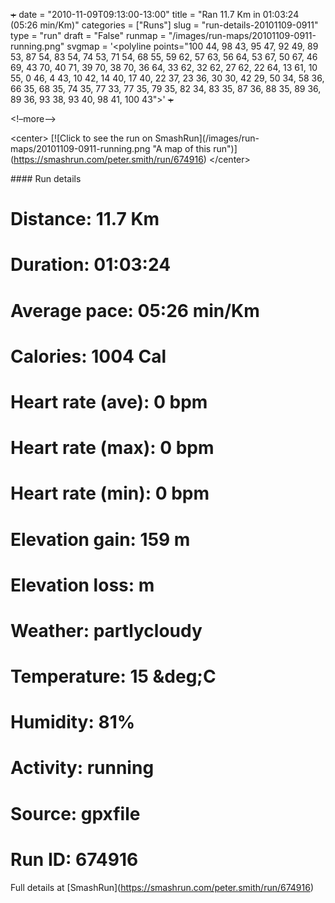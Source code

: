 +++
date = "2010-11-09T09:13:00-13:00"
title = "Ran 11.7 Km in 01:03:24 (05:26 min/Km)"
categories = ["Runs"]
slug = "run-details-20101109-0911"
type = "run"
draft = "False"
runmap = "/images/run-maps/20101109-0911-running.png"
svgmap = '<polyline points="100 44, 98 43, 95 47, 92 49, 89 53, 87 54, 83 54, 74 53, 71 54, 68 55, 59 62, 57 63, 56 64, 53 67, 50 67, 46 69, 43 70, 40 71, 39 70, 38 70, 36 64, 33 62, 32 62, 27 62, 22 64, 13 61, 10 55, 0 46, 4 43, 10 42, 14 40, 17 40, 22 37, 23 36, 30 30, 42 29, 50 34, 58 36, 66 35, 68 35, 74 35, 77 33, 77 35, 79 35, 82 34, 83 35, 87 36, 88 35, 89 36, 89 36, 93 38, 93 40, 98 41, 100 43">'
+++



<!--more-->

<center>
[![Click to see the run on SmashRun](/images/run-maps/20101109-0911-running.png "A map of this run")](https://smashrun.com/peter.smith/run/674916)
</center>

#### Run details

* Distance: 11.7 Km
* Duration: 01:03:24
* Average pace: 05:26 min/Km
* Calories: 1004 Cal
* Heart rate (ave): 0 bpm
* Heart rate (max): 0 bpm
* Heart rate (min): 0 bpm
* Elevation gain: 159 m
* Elevation loss:  m
* Weather: partlycloudy
* Temperature: 15 &deg;C
* Humidity: 81%
* Activity: running
* Source: gpxfile
* Run ID: 674916

Full details at [SmashRun](https://smashrun.com/peter.smith/run/674916)